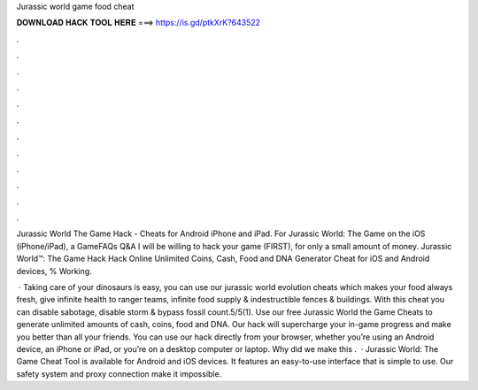Jurassic world game food cheat



𝐃𝐎𝐖𝐍𝐋𝐎𝐀𝐃 𝐇𝐀𝐂𝐊 𝐓𝐎𝐎𝐋 𝐇𝐄𝐑𝐄 ===> https://is.gd/ptkXrK?643522



.



.



.



.



.



.



.



.



.



.



.



.

Jurassic World The Game Hack - Cheats for Android iPhone and iPad. For Jurassic World: The Game on the iOS (iPhone/iPad), a GameFAQs Q&A I will be willing to hack your game (FIRST), for only a small amount of money. Jurassic World™: The Game Hack Hack Online Unlimited Coins, Cash, Food and DNA Generator Cheat for iOS and Android devices, % Working.

 · Taking care of your dinosaurs is easy, you can use our jurassic world evolution cheats which makes your food always fresh, give infinite health to ranger teams, infinite food supply & indestructible fences & buildings. With this cheat you can disable sabotage, disable storm & bypass fossil count.5/5(1). Use our free Jurassic World the Game Cheats to generate unlimited amounts of cash, coins, food and DNA. Our hack will supercharge your in-game progress and make you better than all your friends. You can use our hack directly from your browser, whether you’re using an Android device, an iPhone or iPad, or you’re on a desktop computer or laptop. Why did we make this .  · Jurassic World: The Game Cheat Tool is available for Android and iOS devices. It features an easy-to-use interface that is simple to use. Our safety system and proxy connection make it impossible.

